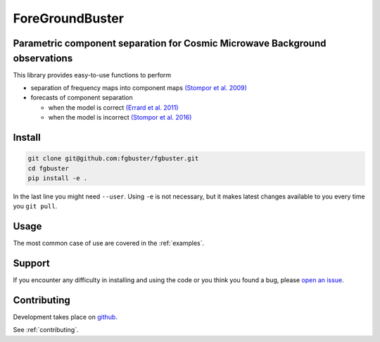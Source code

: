 ****************
ForeGroundBuster
****************
Parametric component separation for Cosmic Microwave Background observations
############################################################################

This library provides easy-to-use functions to perform

* separation of frequency maps into component maps 
  `(Stompor et al. 2009) <https://academic.oup.com/mnras/article/392/1/216/1071929>`_
* forecasts of component separation
  
  * when the model is correct
    `(Errard et al. 2011) <https://journals.aps.org/prd/abstract/10.1103/PhysRevD.84.069907>`_
  * when the model is incorrect
    `(Stompor et al. 2016) <https://journals.aps.org/prd/abstract/10.1103/PhysRevD.94.083526>`_

Install
#######

.. code-block:: bash

    git clone git@github.com:fgbuster/fgbuster.git
    cd fgbuster
    pip install -e .

In the last line you might need ``--user``.  Using ``-e`` is not necessary, but
it makes latest changes available to you every time you ``git pull``.

Usage
#####
The most common case of use are covered in the :ref:`examples`.

Support
#######

If you encounter any difficulty in installing and using the code or you think
you found a bug, please `open an issue
<https://github.com/fgbuster/fgbuster/issues/new>`_.

Contributing
############

Development takes place on `github
<https://github.com/fgbuster/fgbuster/issues/new>`_.

See  :ref:`contributing`.
